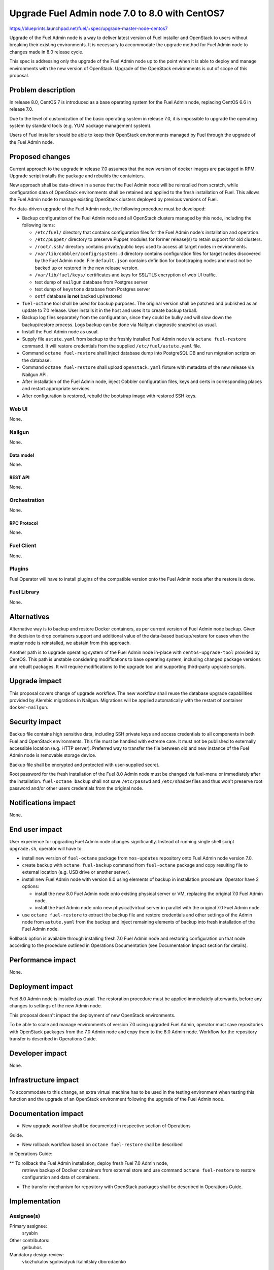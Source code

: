 ..
 This work is licensed under a Creative Commons Attribution 3.0 Unported
 License.

 http://creativecommons.org/licenses/by/3.0/legalcode

===============================================
Upgrade Fuel Admin node 7.0 to 8.0 with CentOS7
===============================================

https://blueprints.launchpad.net/fuel/+spec/upgrade-master-node-centos7

Upgrade of the Fuel Admin node is a way to deliver latest version of
Fuel installer and OpenStack to users without breaking their existing
environments. It is necessary to accommodate the upgrade method for
Fuel Admin node to changes made in 8.0 release cycle.

This spec is addressing only the upgrade of the Fuel Admin node up to
the point when it is able to deploy and manage environments with the
new version of OpenStack. Upgrade of the OpenStack environments is out
of scope of this proposal.

--------------------
Problem description
--------------------

In release 8.0, CentOS 7 is introduced as a base operating system for the
Fuel Admin node, replacing CentOS 6.6 in release 7.0.

Due to the level of customization of the basic operating system in release
7.0, it is impossible to upgrade the operating system by standard tools
(e.g. YUM package management system).

Users of Fuel installer should be able to keep their OpenStack environments
managed by Fuel through the upgrade of the Fuel Admin node.

----------------
Proposed changes
----------------

Current approach to the upgrade in release 7.0 assumes that the new version
of docker images are packaged in RPM. Upgrade script installs the package and
rebuilds the containters.

New approach shall be data-driven in a sense that the Fuel Admin node
will be reinstalled from scratch, while configuration data of OpenStack
environments shall be retained and applied to the fresh installation of
Fuel. This allows the Fuel Admin node to manage existing OpenStack
clusters deployed by previous versions of Fuel.

For data-driven upgrade of the Fuel Admin node, the following procedure
must be developed:

* Backup configuration of the Fuel Admin node and all OpenStack clusters
  managed by this node, including the following items:

  * ``/etc/fuel/`` directory that contains configuration files for the
    Fuel Admin node's installation and operation.

  * ``/etc/puppet/`` directory to preserve Puppet modules for former
    release(s) to retain support for old clusters.

  * ``/root/.ssh/`` directory contains private/public keys used to access
    all target nodes in environments.

  * ``/var/lib/cobbler/config/systems.d`` directory contains configuration
    files for target nodes discovered by the Fuel Admin node. File
    ``default.json`` contains definition for bootstraping nodes and must not
    be backed up or restored in the new release version.

  * ``/var/lib/fuel/keys/`` certificates and keys for SSL/TLS
    encryption of web UI traffic.

  * text dump of ``nailgun`` database from Postgres server

  * text dump of ``keystone`` database from Postgres server

  * ``ostf`` database **is not** backed up/restored

* ``fuel-octane`` tool shall be used for backup purposes. The original
  version shall be patched and published as an update to 7.0 release. User
  installs it in the host and uses it to create backup tarball.

* Backup log files separately from the configuration, since they could be
  bulky and will slow down the backup/restore process. Logs backup can
  be done via Nailgun diagnostic snapshot as usual.

* Install the Fuel Admin node as usual.

* Supply file ``astute.yaml`` from backup to the freshly installed Fuel
  Admin node via ``octane fuel-restore`` command. It will restore
  credentials from the supplied ``/etc/fuel/astute.yaml`` file.

* Command ``octane fuel-restore`` shall inject database dump into
  PostgreSQL DB and run migration scripts on the database.

* Command ``octane fuel-restore`` shall upload ``openstack.yaml`` fixture
  with metadata of the new release via Nailgun API.

* After installation of the Fuel Admin node, inject Cobbler configuration
  files, keys and certs in corresponding places and restart appropriate
  services.

* After configuration is restored, rebuild the bootstrap image with restored
  SSH keys.

Web UI
======

None.

Nailgun
=======

None.

Data model
----------

None.

REST API
--------

None.

Orchestration
=============

None.

RPC Protocol
------------

None.

Fuel Client
===========

None.

Plugins
=======

Fuel Operator will have to install plugins of the compatible version onto
the Fuel Admin node after the restore is done.

Fuel Library
============

None.

------------
Alternatives
------------

Alternative way is to backup and restore Docker containers, as per current
version of Fuel Admin node backup. Given the decision to drop containers
support and additional value of the data-based backup/restore for cases when
the master node is reinstalled, we abstain from this approach.

Another path is to upgrade operating system of the Fuel Admin node in-place
with ``centos-upgrade-tool`` provided by CentOS. This path is unstable
considering modifications to base operating system, including changed package
versions and rebuilt packages. It will require modifications to the upgrade
tool and supporting third-party upgrade scripts.

--------------
Upgrade impact
--------------

This proposal covers change of upgrade workflow. The new workflow shall
reuse the database upgrade capabilities provided by Alembic migrations
in Nailgun. Migrations will be applied automatically with the restart of
container ``docker-nailgun``.

---------------
Security impact
---------------

Backup file contains high sensitive data, including SSH private keys and
access credentials to all components in both Fuel and OpenStack environments.
This file must be handled with extreme care. It must not be published to
externally accessible location (e.g. HTTP server). Preferred way to transfer
the file between old and new instance of the Fuel Admin node is removable
storage device.

Backup file shall be encrypted and protected with user-supplied secret.

Root password for the fresh installation of the Fuel 8.0 Admin node must be
changed via fuel-menu or immediately after the installation. ``fuel-octane
backup`` shall not save ``/etc/passwd`` and ``/etc/shadow`` files and thus
won't preserve root password and/or other users credentials from the original
node.

--------------------
Notifications impact
--------------------

None.

---------------
End user impact
---------------

User experience for upgrading Fuel Admin node changes significantly. Instead
of running single shell script ``upgrade.sh``, operator will have to:

* install new version of ``fuel-octane`` package from ``mos-updates``
  repository onto Fuel Admin node version 7.0.

* create backup with ``octane fuel-backup`` command from ``fuel-octane``
  package and copy resulting file to external location (e.g. USB drive or
  another server).

* install new Fuel Admin node with version 8.0 using elements of backup in
  installation procedure. Operator have 2 options:

  * install the new 8.0 Fuel Admin node onto existing physical server or VM,
    replacing the original 7.0 Fuel Admin node.

  * install the Fuel Admin node onto new physical/virtual server in parallel
    with the original 7.0 Fuel Admin node.

* use ``octane fuel-restore`` to extract the backup file and restore
  credentials and other settings of the Admin node from ``astute.yaml``
  from the backup and inject remaining elements of backup into
  fresh installation of the Fuel Admin node.

Rollback option is available through installing fresh 7.0 Fuel Admin node and
restoring configuration on that node according to the procedure outlined
in Operations Documentation (see Documentation Impact section for details).

------------------
Performance impact
------------------

None.

-----------------
Deployment impact
-----------------

Fuel 8.0 Admin node is installed as usual. The restoration procedure must
be applied immediately afterwards, before any changes to settings of the
new Admin node.

This proposal doesn't impact the deployment of new OpenStack environments.

To be able to scale and manage environments of version 7.0 using upgraded
Fuel Admin, operator must save repositories with OpenStack packages from
the 7.0 Admin node and copy them to the 8.0 Admin node. Workflow for the
repository transfer is described in Operations Guide.


----------------
Developer impact
----------------

None.

---------------------
Infrastructure impact
---------------------

To accommodate to this change, an extra virtual machine has to be used in the
testing environment when testing this function and the upgrade of an OpenStack
environment following the upgrade of the Fuel Admin node.

--------------------
Documentation impact
--------------------

* New upgrade workflow shall be documented in respective section of Operations
Guide.

* New rollback workflow based on ``octane fuel-restore`` shall be described
in Operations Guide:

** To rollback the Fuel Admin installation, deploy fresh Fuel 7.0 Admin node,
  retrieve backup of Doclker containers from external store and use command
  ``octane fuel-restore`` to restore configuration and data of containers.

* The transfer mechanism for repository with OpenStack packages shall be
  described in Operations Guide.

--------------
Implementation
--------------

Assignee(s)
===========

Primary assignee:
  sryabin

Other contributors:
  gelbuhos

Mandatory design review:
  vkozhukalov
  sgolovatyuk
  ikalnitskiy
  dborodaenko


Work Items
==========

* Implement ``octane fuel-backup`` command to create a backup file from
  the Fuel Admin node

* Implement injection of ``astute.yaml`` file into boostrap process of the
  Fuel Admin node in ``octane fuel-restore`` utility

* Implement injection of DB dump from backup file into PostgreSQL database
  server during the bootstrap in ``octane fuel-restore`` command

* Implement restore of Cobbler configuration files and key/cert files from
  backup in ``octane fuel-restore`` command

* Implement rebuild of Docker containers with the restored data in
  ``octane fuel-restore`` command

* Implement upload of openstack.yaml fixtures for 8.0 release using
  ``octane fuel-restore`` command

* Implement translations for the backup data according to Predictable
  Interfaces Naming feature in ``fuel-web`` DB migration scriptsa

* Implement post-restore actions to:

** Upload releases data for 8.0 release from ``openstack.yaml`` file

** Rebuild bootstrap image with restored SSH public key for accessing
   target node

* Implement system test to verify the new upgrade workflow

* Prepare documentation on the new upgrade workflow


Dependencies
============

* Centos7 on the Fuel Admin node

* Enable Predictable Interfaces Naming schema

------------
Testing, QA
------------

* Current test plans must be be updated with new upgrade procedure.

* Rollback-scenarios must be adapted for using restore feature.

* New tests must be written for covering upgrading cluster with new features
  introduced in 7.0:

  * Network templates

  * Node groups

  * Separate services

  * Node reinstallation

* Chain-upgrade scenarious for upgrading fuel master node 6.1->7.0->8.0
  must be written to ensure the ability to manage Kilo cluster with
  deprecated or removed features:

  * nova-network FlatDHCP

  * Neutron GRE network

  * CentOS as base OS for cluster

  * Classic provisioning

Acceptance criteria
===================

* Backup created by ``octane fuel-backup`` command is a tarball that
  contains all files and data according to this specification on the
  Fuel Admin node of version 7.0.

* On fresh installation of Fuel 8.0 Admin node, ``octane fuel-restore``
  command restores contents of ``/etc/fuel/astute.yaml`` file in the
  following sections from values in backup ``astute.yaml`` file:

  * ``HOSTNAME``, DNS and NTP settings

  * ``ADMIN_NETWORK``

  * ``FUEL_ACCESS``

  * ``FEATURE_GROUPS``

  * ``keystone`` credentials

  * ``postgres`` credentials

* Command ``octane fuel-restore`` uploads data from the backup to ``nailgun``
  and ``keystone`` databases at Fuel 8.0 Admin node.

* Configuration files in ``systems.d`` directory of Cobbler configuration
  directory restored from backup and match the actual nodes in the test
  environment.

* Proper access credentials are restored across the system, including DB
  accounts, SSH keys and certificates for Cobbler and Nginx.

* Changes implementing the functions listed above are properly submitted,
  reviewed and merged into ``fuel-octane`` repository.

* Documentation describing the new upgrade workflow submitted and merged
  in the main Fuel documentation.

----------
References
----------

* https://github.com/openstack/fuel-octane - the toolset for upgrading
  Fuel Admin node and OpenStack environments
